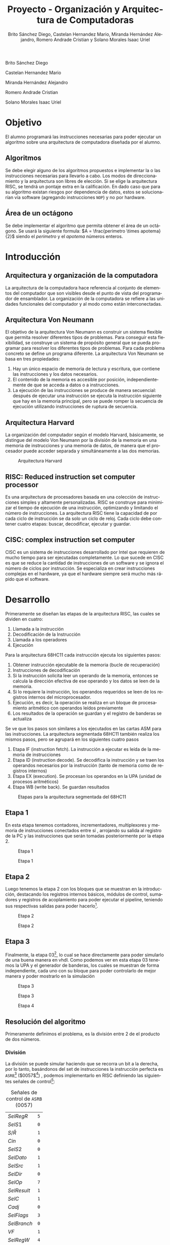 #+TITLE: Proyecto - Organización y Arquitectura de Computadoras
#+author: Brito Sánchez Diego, Castelan Hernandez Mario, Miranda Hernández Alejandro, Romero Andrade Cristian y Solano Morales Isaac Uriel
#+options: toc:nil title:nil
#+language: es
#+latex_compiler: lualatex
#+latex_class: IEEEtran

#+latex_header_extra: \usepackage[backend=biber,style=ieee]{biblatex}
#+latex_header_extra: \addbibresource{./main.bib}

#+begin_titlepage
#+latex: \centering
#+latex: \includegraphics[width=0.25\textwidth]{./img_common/unam_logo}\vspace{0.5cm}\\
#+latex: {\scshape{\Huge Facultad de Ingeniería\par{}}}\vspace{0.25cm}
#+latex: {\scshape{\Large Organización y Arquitectura de Computadoras\par{}}}\vfill{}
#+latex: {\huge \textbf{Proyecto de Organización y Arquitectura de Computadoras}}\vfill{}
#+latex: {\Large Alumnos\\
Brito Sánchez Diego

Castelan Hernandez Mario

Miranda Hernández Alejandro

Romero Andrade Cristian

Solano Morales Isaac Uriel

#+latex: }\vfill{}
#+latex: {\large Grupo: 02\par{}}\vfill{}
#+latex: {\large Profesor\\Ing.~Hugo Enrique Estrada León}\vfill{}
#+latex: \vfil{}
#+latex: {\large Semestre\\\textbf{2022--1}}
#+latex: \vfill{}
#+latex: {\large Fecha de Entrega\\17 de diciembre de 2021}
#+latex: \vfill{}
#+latex: \includegraphics[width=0.1\textwidth]{./img_common/inge_logo}
#+end_titlepage

#+latex: \maketitle
#+latex: \tableofcontents

* Objetivo
El alumno programará las instrucciones necesarias para poder ejecutar un algoritmo sobre una arquitectura de computadora  diseñada por el alumno.
** Algoritmos
Se debe elegir alguno de los algoritmos propuestos e implementar la o las instrucciones necesarias para llevarlo a cabo. Los modos de direccionamiento y la arquitectura son libres de elección.
Si se elige la arquitectura RISC, se tendrá un pontaje extra en la calificación. En
dado caso que para su algoritmo existan riesgos por dependencia de datos, estos
se solucionarían vía software (agregando instrucciones =NOP=) y no por hardware.
** Área de un octágono
Se debe implementar el algoritmo que permita obtener el área de un octágono. Se usará la siguiente formula:
$A = \frac{perimetro \times apotema}{2}$
siendo el $perimetro$ y el $apotema$ números enteros.
* Introducción
** Arquitectura y organización de la computadora
La arquitectura de la computadora hace referencia al conjunto de elementos del computador que son visibles desde el punto de vista del programador de ensamblador.
La organización de la computadora se refiere a las unidades funcionales del computador y al modo como están interconectadas.
** Arquitectura Von Neumann
El objetivo de la arquitectura Von Neumann es construir un sistema flexible que permita resolver diferentes tipos de problemas. Para conseguir esta flexibilidad, se construye un sistema de propósito general que se pueda programar para resolver los diferentes tipos de problemas. Para cada problema concreto se define un programa diferente.
La arquitectura Von Neumann se basa en tres propiedades:
1) Hay un único espacio de memoria de lectura y escritura, que contiene las instrucciones y los datos necesarios.
2) El contenido de la memoria es accesible por posición, independientemente de que se acceda a datos o a instrucciones.
3) La ejecución de las instrucciones se produce de manera secuencial: después de ejecutar una instrucción se ejecuta la instrucción siguiente que hay en la memoria principal, pero se puede romper la secuencia de ejecución utilizando instrucciones de ruptura de secuencia.
** Arquitectura Harvard
La organización del computador según el modelo Harvard, básicamente, se distingue del modelo Von Neumann por la división de la memoria en una memoria de instrucciones y una memoria de datos, de manera que el procesador puede acceder separada y simultáneamente a las dos memorias.
#+caption: Arquitectura Harvard
[[./img/arq_harv.png]]
** RISC: Reduced instruction set computer processor
Es una arquitectura de procesadores basada en una colección de instrucciones simples y altamente personalizadas. RISC se construye para minimizar el tiempo de ejecución de una instrucción, optimizando y limitando el número de instrucciones. La arquitectura RISC tiene la capacidad de por cada ciclo de instrucción se da solo un ciclo de reloj. Cada ciclo debe contener cuatro etapas: buscar, decodificar, ejecutar y guardar.
** CISC: complex instruction set computer
CISC es un sistema de instrucciones desarrollado por Intel que requieren de mucho tiempo para ser ejecutadas completamente.
Lo que sucede en CISC es que se reduce la cantidad de instrucciones de un software y se ignora el número de ciclos por instrucción. Se especializa en crear instrucciones complejas en el hardware, ya que el hardware siempre será mucho más rápido que el software.
* Desarrollo
Primeramente se diseñan las etapas de la arquitectura RISC, las cuales se dividen en cuatro:
1. Llamada a la instrucción
2. Decodificación de la Instrucción
3. Llamada a los operadores
4. Ejecución

Para la arquitectura 68HC11 cada instrucción ejecuta los siguientes pasos:
1. Obtener instrucción ejecutable de la memoria (bucle de recuperación)
2. Instrucciones de decodificación
3. Si la instrucción solicita leer un operando de la memoria, entonces se calcula la dirección efectiva de ese operando y los datos se leen de la memoria.
4. Si lo requiere la instrucción, los operandos requeridos se leen de los registros internos del microprocesador.
5. Ejecución, es decir, la operación se realiza en un bloque de procesamiento aritmético con operandos leídos previamente
6. Los resultados de la operación se guardan y el registro de banderas se actualiza

Se ve que los pasos son similares a los ejecutados en las cartas ASM para las instrucciones. La arquitectura segmentada 68HC11 también realiza los mismos pasos, pero se agrupará en los siguientes cuatro pasos
1. Etapa IF (instruction fetch). La instrucción a ejecutar es leída de la memoria de instrucciones
2. Etapa ID (instruction decode). Se decodifica la instrucción y se traen los operandos necesarios por la instrucción (tanto de memoria como de registros internos)
3. Etapa EX (execution). Se procesan los operandos en la UPA (unidad de procesos aritméticos)
4. Etapa WB (write back). Se guardan resultados
#+caption: Etapas para la arquitectura segmentada del 68HC11
[[./img/etapas.png]]
** Etapa 1
En esta etapa tenemos contadores, incrementadores, multiplexores y memoria de instrucciones conectados entre sí \cite[p, 133]{SAVAGE}, arrojando su salida al registro de la PC y las instrucciones que serán tomadas posteriormente por la etapa 2.
#+ATTR_LATEX: :float nil :width 0.6\linewidth
#+caption: Etapa 1 \cite[p, 133]{SAVAGE}
[[./img/e1s.png]]
#+caption: Etapa 1
[[./img/e1.png]]
** Etapa 2
Luego tenemos la etapa 2 con los bloques que se muestran en la introducción, destacando los registros internos básicos, módulos de control, sumadores y registros de acoplamiento para
poder ejecutar el pipeline, teniendo sus respectivas salidas para poder hacerlo[fn:1].
#+ATTR_LATEX: :float nil :width \linewidth
#+caption: Etapa 2 \cite[p, 135]{SAVAGE}
[[./img/e2s.png]]
#+caption: Etapa 2
[[./img/e2.png]]
** Etapa 3
Finalmente, la etapa 03[fn:2], lo cual se hace directamente para poder simularlo de una buena manera en vhdl.
Como podemos ver en esta etapa 03 tenemos la UPA y el generador de banderas, los cuales se muestran de forma independiente, cada uno con su bloque para poder controlarlo de mejor manera y poder mostrarlo en la simulación
#+ATTR_LATEX: :float nil :width \linewidth
#+caption: Etapa 3 \cite[p, 139]{SAVAGE}
[[./img/e3s.png]]
#+caption: Etapa 3
[[./img/e3.png]]
#+ATTR_LATEX: :float nil :width 0.5\linewidth
#+caption: Etapa 4
[[./img/e4.png]]

** Resolución del algoritmo
Primeramente definimos el problema, es la división entre 2 de el producto de dos números.
*** División
La división se puede simular haciendo que se recorra un bit a la derecha, por lo tanto, basándonos del set de instrucciones la instrucción perfecta es =ASRB=[fn:3] ($0057$[fn:4]) \cite[p. 24]{PM1999}, podemos implementarlo en RISC definiendo las siguientes señales de control[fn:6]:
#+caption: Señales de control de =ASRB= ($0057$)
|-------------+-----|
| $SelRegR$   | =5= |
| $SelS1$     | =0= |
| $S/\bar{R}$ | =1= |
| $Cin$       | =0= |
| $SelS2$     | =0= |
| $SelDato$   | =1= |
| $SelSrc$    | =1= |
| $SelDir$    | =0= |
| $SelOp$     | =7= |
| $SelResult$ | =1= |
| $SelC$      | =1= |
| $Cadj$      | =0= |
| $SelFlags$  | =3= |
| $SelBranch$ | =0= |
| $VF$        | =1= |
| $SelRegW$   | =4= |
| $MemW$      | =0= |
| $SelDirW$   | =0= |
|-------------+-----|
Por lo tanto, el fragmento en el archivo =u_control.vhd= seria el siguiente:
\begin{code}
\caption{\texttt{ASRB} en \texttt{u\_control.vhd}}
\inputminted[firstline=413, lastline=431]{vhdl}{../Risc/u_control.vhd}
\end{code}
*** Multiplicación
Tenemos dos opciones:, 1) realizar el módulo de multiplicación para la arquitectura en RISC y 2) realizar la multiplicación usando software. Se optó por usar software, por lo tanto definimos nuestro algoritmo en la cual nos basaremos para implementarlo en ensamblador y después pasarlo a memoria.
\begin{algorithm}
\caption{Algoritmo de multiplicación propuesto}
\KwResult{$perimetro \times apotema$}
$a \gets perimetro$\;
$b \gets apotema$\;
$suma\_auxiliar \gets a$\;
$i \gets 0$\;
\While{$i \neq b$}{
  $suma\_auxiliar \gets suma\_auxiliar + a$\;
  $i \gets i + 1$\;
}
\end{algorithm}
Teniendo este punto resuelto buscamos que instrucciones nos pueden servir\cite[pp. 24-26]{PM1999}:
+ =LDAA=
  + Acceso Inmediato: Carga en el registro ACCA un dato inmediato de 16 bits contenido en memoria.
  + Acceso Directo: Carga en el acumulador A, un dato inmediato de 8 bits contenido en memoria.
  #+caption: LDAA
  |-------------+--------------------+------------------|
  |             | Acceso             | Acceso           |
  |             | Inmediato ($0086$) | Directo ($0096$) |
  |-------------+--------------------+------------------|
  | $SelRegR$   | =0=                | =0=              |
  | $SelS1$     | =0=                | =0=              |
  | $S/\bar{R}$ | =1=                | =1=              |
  | $Cin$       | =0=                | =0=              |
  | $SelS2$     | =0=                | =0=              |
  | $SelDato$   | =1=                | =1=              |
  | $SelSrc$    | =3=                | =2=              |
  | $SelDir$    | =0=                | =1=              |
  | $SelOp$     | =4=                | =4=              |
  | $SelResult$ | =1=                | =1=              |
  | $SelC$      | =1=                | =1=              |
  | $Cadj$      | =0=                | =0=              |
  | $SelFlags$  | =1=                | =1=              |
  | $SelBranch$ | =0=                | =0=              |
  | $VF$        | =1=                | =1=              |
  | $SelRegW$   | =1=                | =1=              |
  | $MemW$      | =0=                | =0=              |
  | $SelDirW$   | =0=                | =0=              |
  |-------------+--------------------+------------------|
\begin{code}
\caption{\texttt{LDAA} ($0086$) de acceso inmediato en \texttt{u\_control.vhd}}
\inputminted[firstline=53, lastline=71]{vhdl}{../Risc/u_control.vhd}
\end{code}
\begin{code}
\caption{\texttt{LDAA} ($0096$) de acceso directo en \texttt{u\_control.vhd}}
\inputminted[firstline=93, lastline=111]{vhdl}{../Risc/u_control.vhd}
\end{code}
+ =STAA=
  Suma los contenidos de los registros acumuladores A y B. El resultado es guardado en el acumulador A.
  #+caption: =STAA= ($00B7$)
  |-------------+-----|
  | $SelRegR$   | =4= |
  | $SelS1$     | =1= |
  | $S/\bar{R}$ | =1= |
  | $Cin$       | =0= |
  | $SelS2$     | =0= |
  | $SelDato$   | =1= |
  | $SelSrc$    | =1= |
  | $SelDir$    | =0= |
  | $SelOp$     | =4= |
  | $SelResult$ | =1= |
  | $SelC$      | =1= |
  | $Cadj$      | =0= |
  | $SelFlags$  | =1= |
  | $SelBranch$ | =0= |
  | $VF$        | =1= |
  | $SelRegW$   | =0= |
  | $MemW$      | =1= |
  | $SelDirW$   | =2= |
  |-------------+-----|
\begin{code}
\caption{\texttt{STAA} ($00B7$) en \texttt{u\_control.vhd}}
\inputminted[firstline=133, lastline=151]{vhdl}{../Risc/u_control.vhd}
\end{code}
+ =LDAB=
  + Acceso Inmediato: Carga en el registro ACCB un dato inmediato de 16 bits contenido en memoria.
  + Acceso Directo: Carga en el acumulador B, un dato inmediato de 8 bits contenido en memoria.
  #+CAPTION: =LDAB=
  |-------------+--------------------+------------------|
  |             | Acceso             | Acceso           |
  |             | Inmediato ($00C6$) | Directo ($00D6$) |
  |-------------+--------------------+------------------|
  | $SelRegR$   | =0=                | =0=              |
  | $SelS1$     | =0=                | =0=              |
  | $S/\bar{R}$ | =1=                | =1=              |
  | $Cin$       | =0=                | =0=              |
  | $SelS2$     | =0=                | =0=              |
  | $SelDato$   | =1=                | =1=              |
  | $SelSrc$    | =3=                | =2=              |
  | $SelDir$    | =0=                | =1=              |
  | $SelOp$     | =4=                | =4=              |
  | $SelResult$ | =1=                | =1=              |
  | $SelC$      | =1=                | =1=              |
  | $Cadj$      | =0=                | =0=              |
  | $SelFlags$  | =1=                | =1=              |
  | $SelBranch$ | =0=                | =0=              |
  | $VF$        | =1=                | =1=              |
  | $SelRegW$   | =4=                | =4=              |
  | $MemW$      | =0=                | =0=              |
  | $SelDirW$   | =0=                | =0=              |
  |-------------+--------------------+------------------|
  \begin{code}
  \caption{\texttt{LDAB} ($00C6$) de acceso inmediato en \texttt{u\_control.vhd}}
  \inputminted[firstline=73, lastline=91]{vhdl}{../Risc/u_control.vhd}
  \end{code}
  \begin{code}
  \caption{\texttt{LDAB} ($00D6$) de acceso directo en \texttt{u\_control.vhd}}
  \inputminted[firstline=113, lastline=131]{vhdl}{../Risc/u_control.vhd}
  \end{code}
+ =CBA= ($0011$)
  Suma el acumulador A más el acumulador B y lo almacena en el acumulador A.
  #+caption: =CBA=
  |-------------+-----|
  | $SelRegR$   | =1= |
  | $SelS1$     | =0= |
  | $S/\bar{R}$ | =1= |
  | $Cin$       | =0= |
  | $SelS2$     | =0= |
  | $SelDato$   | =1= |
  | $SelSrc$    | =1= |
  | $SelDir$    | =0= |
  | $SelOp$     | =2= |
  | $SelResult$ | =0= |
  | $SelC$      | =1= |
  | $Cadj$      | =1= |
  | $SelFlags$  | =3= |
  | $SelBranch$ | =0= |
  | $VF$        | =1= |
  | $SelRegW$   | =0= |
  | $MemW$      | =0= |
  | $SelDirW$   | =0= |
  |-------------+-----|
  \begin{code}
  \caption{\texttt{CBA} ($0011$) en \texttt{u\_control.vhd}}
  \inputminted[firstline=233, lastline=251]{vhdl}{../Risc/u_control.vhd}
  \end{code}
+ =JMP= ($007E$)
  Salta a una instrucción de la memoria.
  #+caption: =JMP=
  |-------------+-------|
  | $SelRegR$   | =126= |
  | $SelS1$     | =0=   |
  | $S/\bar{R}$ | =0=   |
  | $Cin$       | =0=   |
  | $SelS2$     | =1=   |
  | $SelDato$   | =1=   |
  | $SelSrc$    | =3=   |
  | $SelDir$    | =0=   |
  | $SelOp$     | =4=   |
  | $SelResult$ | =1=   |
  | $SelC$      | =0=   |
  | $Cadj$      | =0=   |
  | $SelFlags$  | =0=   |
  | $SelBranch$ | =0=   |
  | $VF$        | =0=   |
  | $SelRegW$   | =0=   |
  | $MemW$      | =0=   |
  | $SelDirW$   | =0=   |
  |-------------+-------|
  \begin{code}
  \caption{\texttt{JMP} ($007E$) en \texttt{u\_control.vhd}}
  \inputminted[firstline=253, lastline=271]{vhdl}{../Risc/u_control.vhd}
  \end{code}

\begin{code}
\caption{Pseudocódigo ensamblador que nos auxiliara para implementarlo en la memoria, se usa como entradas 6 y 8}
\begin{minted}[linenos,numbersep=1pt]{GAS}
ldaa 6 ; Valor de entrada A
staa 2
ldaa 8 ; Valor de entrada B
staa 3

ldaa 0 ; iterador
staa 0

ldaa 2 ; Auxiliar
staa 4

ldab 3 ; B

cba ; Si ACCB es diferente a ACCA, salta la siguiente instrucción, si no, se va a la instrucción 28
jmp 28

ldaa 4
ldab 2
aba
ldab 3
staa 4
ldaa 0
inca

staa 0
jmp 12

ldab 4
acrb
\end{minted}
\end{code}

Teniendo el código ensamblador de referencia escribimos en memoria (=memoria_inst.vhd=).
\begin{code}
\caption{\texttt{memoria\_inst.vhd}}
\inputminted{vhdl}{../Risc/memoria_inst.vhd}
\end{code}

Se añadieron instrucciones =NOP= para resolver el problema de la dependencia de datos, evitando así diversos retrasos e inconsistencias.

* Resultado
** Prueba
Ahora seguimos las instrucciones de la sección \ref{sec:uso} para ejecutar el algoritmo implementado en una arquitectura RISC.
   #+ATTR_LATEX: :float nil
#+caption: Resultado de $\frac{6 \times 8}{2}$
[[../img/7.png]]
** Octágono ``Real''
Se propone un octágono, con valores enteros de un perimetro a $40[u]$ y un apotema de $6[u]$,  donde su área resultante seria $120$ (En la [[fig:geo51x7][siguiente figura]] se muestra un trazo ``real'' usando geogebra).
#+label: fig:geo51x7
#+caption: Octágono en Geogebra: $perimetro = 40$ y $apotema \approx 6$
[[./img/geo40x6.png]]
Modificamos los valores de entrada del archivo =memoria_inst.vhd=
#+ATTR_LATEX: :options fontsize=\scriptsize
#+begin_src vhdl
  -- Resto de código
  memoria(0) <= x"00860028"; -- A=40 declaracion a  <<== VALOR DE ENTRADA
  memoria(1) <= x"00010000"; --
  memoria(2) <= x"00B70002"; -- M2 = 6
  memoria(3) <= x"00010000"; --  Fin declaracion a
  memoria(4) <= x"00010000"; --
  memoria(5) <= x"00860006"; -- A=6 declaracion b  <<== VALOR DE ENTRADA
  -- El resto del código
#+end_src
Compilamos y simulamos
#+ATTR_LATEX: :float nil
#+caption: Simulación de: $perimetro = 40$ y $apotema \approx 6$
Donde apreciamos que el valor del área en geogebra es cercano a nuestros resultados
\[ A_{geogebra} = \frac{40 \times 6.03}{2} = 120.71 \]
\[ A_{quartus} = \frac{40 \times 6}{2} = 120 \]
[[./img/40x6.png]]
* Conclusiones
*** Brito Sánchez Diego
Con el desarrollo de este proyecto pusimos en práctica todo lo aprendido a lo largo del curso, tanto teórico como práctico, donde se logró implementar una arquitectura RISC y sobre ella desarrollar las instrucciones necesarias para obtener el algoritmo que calcula el área de un octágono, por lo que podemos decir que se logró el objetivo de este proyecto, ya que comprendimos el funcionamiento de esta arquitectura y como se mostró en las simulaciones también nuestro algoritmo funcionó como se esperaba.

*** Castelan Hernandez Mario
Se logró cumplir el objetivo, ya que implementamos las instrucciones necesarias para ejecutar el algoritmo del área de un octágono en una arquitectura RISC que desarrollamos en el laboratorio, además pusimos en práctica los conocimientos adquiridos durante el semestre para poder entender como funciona esta arquitectura y poder desarrollar el programa en ensamblador que realiza el algoritmo

*** Miranda Hernández Alejandro
En este proyecto pusimos en práctica lo aprendido en teoría acerca de la arquitectura RISC, como se dividen sus instrucciones en 4 etapas. Se compararon las arquitecturas RISC y CISC, y se observó como una arquitectura RISC puede ejecutar instrucciones en paralelo al ser estas divididas en etapas, mientras que la arquitectura CISC las ejecuta secuencialmente. Por último, se observó que únicamente la arquitectura RISC puede tener errores por dependencia de datos, y estos tienen que ser solventados mediante hardware o software.
También comprendimos el funcionamiento de la arquitectura RISC del Motorola 68HC11. Se diseñaron los esquemas correspondientes para instrucciones de multiplicación y de división, posteriormente se configuraron las señales correspondientes en un archivo de Excel. Finalmente se agregaron a la memoria en su archivo VHDL.
Después se busco modificar la memoria RAM de instrucciones, para crear una secuencia que nos permitiera calcular el área de un octágono, a partir de que nos proporcionaran su perímetro y su apotema. Por todo lo anteriormente menciona se puede afirmar que se cumplió el objetivo del proyecto.


*** Romero Andrade Cristian
Se desarrolló la arquitectura Risc, donde se puede observar que la ejecución de cada instrucción es paralela, esto conlleva a una velocidad de procesamiento considerable en comparación a otras arquitecturas. sin embargo esta contiene un problema ya que tiene una dependencia de datos para cada instrucción y puede causar retrasos e inconsistencias, sin embargo esta se puede solucionar usando la operación NOP (el la práctica estas interrupciones se encarga el compilador o bien ya esta resuelta por hardware).
* Manual de usuario
** Prerrequisitos
+ Contar con Git instalado en su sistema operativo (Opcional)
+ Contar con alguno de los siguiente sistemas operativos:
  + Windows* 10
  + Windows Server* 2012 Enterprise
  + Windows Server* 2016 Enterprise
  + Windows Server* 2019 Enterprise
  + Red Hat* Enterprise Linux* 7
  + Red Hat* Enterprise Linux* 8
  + CentOS* 7.5
  + CentOS* 8.0
  + SUSE* SLE 12
  + SUSE* SLE 15
  + Ubuntu* 16.04 LTS
  + Ubuntu* 18.04 LTS
  + Ubuntu* 20 LTS
+ El tamaño de memoria dependerá de la versión descargada
  #+caption: Versiónes de Quartus
  |--------------------------------------+----------------|
  | Software                             | Espacio minimo |
  |--------------------------------------+----------------|
  | Quartus Prime Pro                    | $20-140[GB]$   |
  | Quartus Prime Standard Edition       | $15-37[GB]$    |
  | Quartus Prime Lite Edition           | $14[GB]$       |
  | Stand-Alone Programmer               | $3.3[GB]$      |
  | Intel FPGASDK for OpenCL             | $2[GB]$        |
  | Intel SoC Embedded Development Suite | $8[GB]$        |
  | Intel Advanced Link Analyzer         | $9[GB]$        |
  |--------------------------------------+----------------|
** Instalación<<sec:instalacion>>
Descargar o clonar el repositorio de [[https://github.com/tysyak/OyAC_Proyecto_20221][Github]]: [[https://github.com/tysyak/OyAC_Proyecto_20221][=github.com/tysyak/OyAC_Proyecto_20221=]]
#+caption: Repositorio del proyecto
[[./img/github.png]]
** Uso<<sec:uso>>
1. Abrir Quartus Prime[fn:5]
2. En el menú File seleccionar abrir proyecto o presionar =Control + J=
   #+ATTR_LATEX: :float nil :width 0.6\linewidth
   [[../img/1.png]]
3. Seleccionamos el proyecto (=pipeline.qpf=)
   #+ATTR_LATEX: :float nil :width 0.6\linewidth
   [[../img/2.png]]
4. Compilar el proyecto con el botón o presionando =Control + L=
   #+ATTR_LATEX: :float nil :width 0.6\linewidth
   [[./img/comp.png]]
5. Crear un nuevo archivo
   #+ATTR_LATEX: :float nil :width 0.6\linewidth
   [[./img/new1.png]]
6. Seleccionar el tipo, /University Program VWF/
   #+ATTR_LATEX: :float nil :width 0.6\linewidth
   [[./img/new2.png]]
7. Presionar click derecho sobre el espacio blanco y seleccionar insert Node or Bus
   #+ATTR_LATEX: :float nil :width 0.6\linewidth
   [[./img/sim1.png]]
8. Seleccionar Node Finder
   #+ATTR_LATEX: :float nil :width 0.6\linewidth
   [[./img/sim2.png]]
9. Presionar el botón List, esto desplegara los nodos en el proyecto
   #+ATTR_LATEX: :float nil :width 0.6\linewidth
   [[./img/sim3.png]]
10. Dar click sobre el botón $>>$ y después dar click en el botón *OK*
    #+ATTR_LATEX: :float nil :width 0.6\linewidth
    [[./img/sim4.png]]
11. Dar click en el botón *OK*
    #+ATTR_LATEX: :float nil :width 0.6\linewidth
    [[./img/sim5.png]]
12. Seleccionar el RELOJ y dar click sobre el botón 'Overwrite Clock', mostrado en la parte superior de la imagen
    #+ATTR_LATEX: :float nil :width 0.6\linewidth
    [[./img/sim6.png]]
13. Asignar un periodo de 5.0 y dar click sobre 'OK'.
14. Seleccionar RESET y dar click sobre el botón 'For$Cin$g High (1)', mostrado en la parte superior de la imagen
    #+ATTR_LATEX: :float nil :width 0.6\linewidth
    [[./img/sim7.png]]
15. Seleccionar del menú /Simulation Settings/
    #+ATTR_LATEX: :float nil :width 0.6\linewidth
    [[./img/sim8.png]]
16. Borrar del Script la opción =-novopt= (se muestra seleccionado en la imagen siguiente). Después presionar sobre SAVE
    #+ATTR_LATEX: :float nil :width 0.6\linewidth
    [[./img/sim9.png]]
17. Presionar el botón *Run Functional Simulation*
    #+ATTR_LATEX: :float nil :width 0.6\linewidth
    [[./img/sim10.png]]

* Referencias
\nocite{*}
#+latex: \printbibliography{}
\newpage
#+latex: \listoffigures{}
#+latex: \listoftables{}
#+latex: \listoflistings{}

* Footnotes
[fn:6]Se usa formato para las tablas, en código se varia de hexadecimal =x"##"= y binario ="##"=.

[fn:5]A partir Quartus v21.1 modelsim es sustituido, por lo tanto la solución en la simulación vista en el presente solo sirve para versiones anteriores a 21.1

[fn:4]Instrucción.

[fn:3]Notación Mnemónico.

[fn:2]Ya que la etapa 04 es solo una salida o las banderas que se activan durante todo el proceso

[fn:1]Se recomienda apreciar la arquitectura en Quartus descargando el proyecto como se explica en la [[sec:instalacion][sección instalación]].
